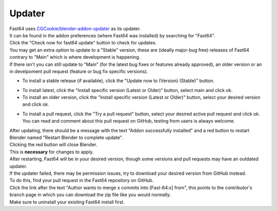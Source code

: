 Updater
=======

| Fast64 uses `CGCookie/blender-addon-updater`_ as its updater.
| It can be found in the addon preferences (where Fast64 was installed) by searching for "Fast64".
| Click the "Check now for fast64 update" button to check for updates.

| You may get an extra option to update to a "Stable" version,  these are (ideally major-bug free) releases of Fast64
  contrary to "Main" which is where development is happening. 
| If there isn't you can still update to "Main" (for the latest bug fixes or features already approved), 
  an older version or an in develpoment pull request (feature or bug fix specific versions).

- To install a stable release (if available), click the "Update now to (Version) (Stable)" button.

.. image:: after_check.png
    :alt: Updater preferences after clicking the "check for updates" button, with no stable release available on the left but available on the right.

- To install latest, click the "Install specific version (Latest or Older)" button, select main and click ok.
- To install an older version, click the "Install specific version (Latest or Older)" button, select your desired version and click ok.

.. image:: selecting_a_version.png
    :alt: Updater preferences after clicking the "Install specific version (Latest or Older)" button.

- To install a pull request, click the "Try a pull request" button, 
  select your desired active pull request and click ok. 
  You can read and comment about this pull request on GitHub, testing from users is always welcome.

.. image:: try_pr.png
    :alt: Updater preferences after clicking the "Try a pull request" button.

| After updating, there should be a message with the text "Addon successfully installed" and 
  a red button to restart Blender named "Restart Blender to complete update".
| Clicking the red button will close Blender. 
| This is **necessary** for changes to apply.

.. image:: restart_blender.png
    :alt: Red button "Restart blender to complete update" to restart Blender.

| After restarting, Fast64 will be in your desired version, though some versions and pull requests may have an outdated updater.

| If the updater failed, there may be permission issues, try to download your desired version from GitHub instead.
| To do this, find your pull request in the Fast64 repository on GitHub.
| Click the link after the text "Author wants to merge x commits into [Fast-64:x] from", this points to the contributor's 
  branch page in which you can download the zip file like you would normally.
| Make sure to uninstall your existing Fast64 install first.

.. image:: manually_installing_pr.png
    :alt: Example pull request, with the cursor hovering over the branch box to be merged into the target branch.

.. _CGCookie/blender-addon-updater: https://github.com/CGCookie/blender-addon-updater